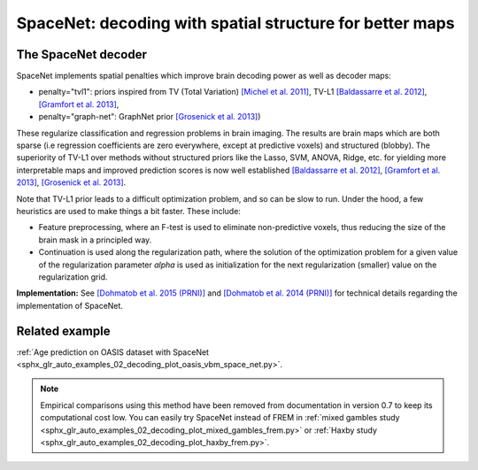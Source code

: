 .. _space_net:

==========================================================
SpaceNet: decoding with spatial structure for better maps
==========================================================

The SpaceNet decoder
=====================

SpaceNet implements spatial penalties which improve brain decoding power as well as decoder maps:

* penalty="tvl1": priors inspired from TV (Total Variation) `[Michel et
  al. 2011] <https://hal.inria.fr/inria-00563468/document>`_, TV-L1
  `[Baldassarre et al. 2012]
  <http://www0.cs.ucl.ac.uk/staff/M.Pontil/reading/neurosparse_prni.pdf>`_,
  `[Gramfort et al. 2013] <https://hal.inria.fr/hal-00839984>`_,

* penalty="graph-net": GraphNet prior `[Grosenick et al. 2013]
  <https://www.ncbi.nlm.nih.gov/pubmed/23298747>`_)

These regularize classification and regression
problems in brain imaging. The results are brain maps which are both
sparse (i.e regression coefficients are zero everywhere, except at
predictive voxels) and structured (blobby). The superiority of TV-L1
over methods without structured priors like the Lasso, SVM, ANOVA,
Ridge, etc. for yielding more interpretable maps and improved
prediction scores is now well established `[Baldassarre et al. 2012]
<http://www0.cs.ucl.ac.uk/staff/M.Pontil/reading/neurosparse_prni.pdf>`_,
`[Gramfort et al. 2013] <https://hal.inria.fr/hal-00839984>`_,
`[Grosenick et al. 2013] <https://www.ncbi.nlm.nih.gov/pubmed/23298747>`_.


Note that TV-L1 prior leads to a difficult optimization problem, and so
can be slow to run. Under the hood, a few heuristics are used to make
things a bit faster. These include:

- Feature preprocessing, where an F-test is used to eliminate
  non-predictive voxels, thus reducing the size of the brain mask in
  a principled way.
- Continuation is used along the regularization path, where the
  solution of the optimization problem for a given value of the
  regularization parameter `alpha` is used as initialization
  for the next regularization (smaller) value on the regularization
  grid.

**Implementation:** See `[Dohmatob et al. 2015 (PRNI)]
<https://hal.inria.fr/hal-01147731>`_ and  `[Dohmatob
et al. 2014 (PRNI)] <https://hal.inria.fr/hal-00991743>`_ for
technical details regarding the implementation of SpaceNet.

Related example
=================

:ref:`Age prediction on OASIS dataset with SpaceNet <sphx_glr_auto_examples_02_decoding_plot_oasis_vbm_space_net.py>`.

.. figure:: ../auto_examples/02_decoding/images/sphx_glr_plot_oasis_vbm_space_net_002.png

.. note::

    Empirical comparisons using this method have been removed from
    documentation in version 0.7 to keep its computational cost low. You can
    easily try SpaceNet instead of FREM in :ref:`mixed gambles study <sphx_glr_auto_examples_02_decoding_plot_mixed_gambles_frem.py>` or :ref:`Haxby study <sphx_glr_auto_examples_02_decoding_plot_haxby_frem.py>`.

.. seealso::

    :ref:`FREM <frem>`, a pipeline ensembling many models that yields very
    good decoding performance at a lower computational cost.

